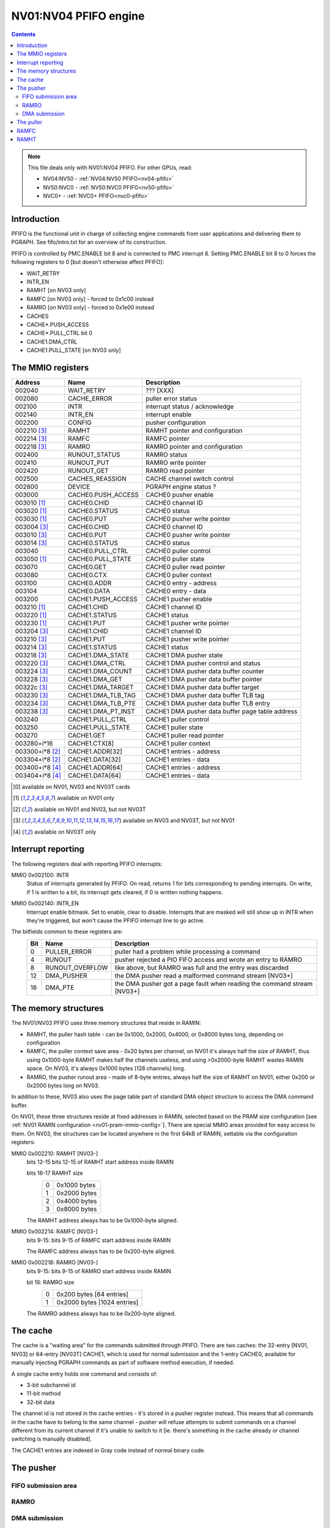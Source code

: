 .. _nv01-pfifo:

======================
NV01:NV04 PFIFO engine
======================

.. contents::

.. note::

    This file deals only with NV01:NV04 PFIFO. For other GPUs, read:

    * NV04:NV50 - :ref:`NV04:NV50 PFIFO<nv04-pfifo>`
    * NV50:NVC0 - :ref:`NV50:NVC0 PFIFO<nv50-pfifo>`
    * NVC0+ - :ref:`NVC0+ PFIFO<nvc0-pfifo>`

Introduction
============

PFIFO is the functional unit in charge of collecting engine commands from user
applications and delivering them to PGRAPH. See fifo/intro.txt for an overview
of its construction.

PFIFO is controlled by PMC.ENABLE bit 8 and is connected to PMC interrupt 8.
Setting PMC.ENABLE bit 8 to 0 forces the following registers to 0 [but doesn't
otherwise affect PFIFO]:

- WAIT_RETRY
- INTR_EN
- RAMHT [on NV03 only]
- RAMFC [on NV03 only] - forced to 0x1c00 instead
- RAMRO [on NV03 only] - forced to 0x1e00 instead
- CACHES
- CACHE*.PUSH_ACCESS
- CACHE*.PULL_CTRL bit 0
- CACHE1.DMA_CTRL
- CACHE1.PULL_STATE [on NV03 only]


The MMIO registers
==================

=============== ===================== ============
Address         Name                  Description
=============== ===================== ============
002040          WAIT_RETRY            ??? [XXX]
002080          CACHE_ERROR           puller error status
002100          INTR                  interrupt status / acknowledge
002140          INTR_EN               interrupt enable
002200          CONFIG                pusher configuration
002210 [3]_     RAMHT                 RAMHT pointer and configuration
002214 [3]_     RAMFC                 RAMFC pointer
002218 [3]_     RAMRO                 RAMRO pointer and configuration
002400          RUNOUT_STATUS         RAMRO status
002410          RUNOUT_PUT            RAMRO write pointer
002420          RUNOUT_GET            RAMRO read pointer
002500          CACHES_REASSIGN       CACHE channel switch control
002800          DEVICE                PGRAPH engine status ?
003000          CACHE0.PUSH_ACCESS    CACHE0 pusher enable
003010 [1]_     CACHE0.CHID           CACHE0 channel ID
003020 [1]_     CACHE0.STATUS         CACHE0 status
003030 [1]_     CACHE0.PUT            CACHE0 pusher write pointer
003004 [3]_     CACHE0.CHID           CACHE0 channel ID
003010 [3]_     CACHE0.PUT            CACHE0 pusher write pointer
003014 [3]_     CACHE0.STATUS         CACHE0 status
003040          CACHE0.PULL_CTRL      CACHE0 puller control
003050 [1]_     CACHE0.PULL_STATE     CACHE0 puller state
003070          CACHE0.GET            CACHE0 puller read pointer
003080          CACHE0.CTX            CACHE0 puller context
003100          CACHE0.ADDR           CACHE0 entry - address
003104          CACHE0.DATA           CACHE0 entry - data
003200          CACHE1.PUSH_ACCESS    CACHE1 pusher enable
003210 [1]_     CACHE1.CHID           CACHE1 channel ID
003220 [1]_     CACHE1.STATUS         CACHE1 status
003230 [1]_     CACHE1.PUT            CACHE1 pusher write pointer
003204 [3]_     CACHE1.CHID           CACHE1 channel ID
003210 [3]_     CACHE1.PUT            CACHE1 pusher write pointer
003214 [3]_     CACHE1.STATUS         CACHE1 status
003218 [3]_     CACHE1.DMA_STATE      CACHE1 DMA pusher state
003220 [3]_     CACHE1.DMA_CTRL       CACHE1 DMA pusher control and status
003224 [3]_     CACHE1.DMA_COUNT      CACHE1 DMA pusher data buffer counter
003228 [3]_     CACHE1.DMA_GET        CACHE1 DMA pusher data buffer pointer
00322c [3]_     CACHE1.DMA_TARGET     CACHE1 DMA pusher data buffer target
003230 [3]_     CACHE1.DMA_TLB_TAG    CACHE1 DMA pusher data buffer TLB tag
003234 [3]_     CACHE1.DMA_TLB_PTE    CACHE1 DMA pusher data buffer TLB entry
003238 [3]_     CACHE1.DMA_PT_INST    CACHE1 DMA pusher data buffer page table address
003240          CACHE1.PULL_CTRL      CACHE1 puller control
003250          CACHE1.PULL_STATE     CACHE1 puller state
003270          CACHE1.GET            CACHE1 puller read pointer
003280+i*16     CACHE1.CTX[8]         CACHE1 puller context
003300+i*8 [2]_ CACHE1.ADDR[32]       CACHE1 entries - address
003304+i*8 [2]_ CACHE1.DATA[32]       CACHE1 entries - data
003400+i*8 [4]_ CACHE1.ADDR[64]       CACHE1 entries - address
003404+i*8 [4]_ CACHE1.DATA[64]       CACHE1 entries - data
=============== ===================== ============


.. [0] available on NV01, NV03 and NV03T cards
.. [1] available on NV01 only
.. [2] available on NV01 and NV03, but not NV03T
.. [3] available on NV03 and NV03T, but not NV01
.. [4] available on NV03T only

.. _nv01-pfifo-intr:

Interrupt reporting
===================

The following registers deal with reporting PFIFO interrupts:

MMIO 0x002100: INTR
  Status of interrupts generated by PFIFO. On read, returns 1 for bits
  corresponding to pending interrupts. On write, if 1 is written to a bit,
  its interrupt gets cleared, if 0 is written nothing happens.
MMIO 0x002140: INTR_EN
  Interrupt enable bitmask. Set to enable, clear to disable. Interrupts that
  are masked will still show up in INTR when they're triggered, but won't
  cause the PFIFO interrupt line to go active.
The bitfields common to these registers are:
  === =============== ===========
  Bit Name            Description
  === =============== ===========
  0   PULLER_ERROR    puller had a problem while processing a command
  4   RUNOUT          pusher rejected a PIO FIFO access and wrote an entry to RAMRO
  8   RUNOUT_OVERFLOW like above, but RAMRO was full and the entry was discarded
  12  DMA_PUSHER      the DMA pusher read a malformed command stream [NV03+]
  16  DMA_PTE         the DMA pusher got a page fault when reading the command stream [NV03+]
  === =============== ===========

.. todo:: CACHE_ERROR reg

The memory structures
=====================

The NV01/NV03 PFIFO uses three memory structures that reside in RAMIN:

- RAMHT, the puller hash table - can be 0x1000, 0x2000, 0x4000, or 0x8000
  bytes long, depending on configuration
- RAMFC, the puller context save area - 0x20 bytes per channel, on NV01
  it's always half the size of RAMHT, thus using 0x1000-byte RAMHT makes
  half the channels useless, and using >0x2000-byte RAMHT wastes RAMIN
  space. On NV03, it's always 0x1000 bytes [128 channels] long.
- RAMRO, the pusher runout area - made of 8-byte entries, always half
  the size of RAMHT on NV01, either 0x200 or 0x2000 bytes long on NV03.

In addition to these, NV03 also uses the page table part of standard DMA
object structure to access the DMA command buffer.

On NV01, these three structures reside at fixed addresses in RAMIN, selected
based on the PRAM size configuration [see :ref:`NV01 RAMIN configuration <nv01-pram-mmio-config>`]. There are
special MMIO areas provided for easy access to them. On NV03, the structures
can be located anywhere in the first 64kB of RAMIN, settable via the
configuration registers:

MMIO 0x002210: RAMHT [NV03-]
  bits 12-15 bits 12-15 of RAMHT start address inside RAMIN

  bits 16-17 RAMHT size
    = ========
    0 0x1000 bytes
    1 0x2000 bytes
    2 0x4000 bytes
    3 0x8000 bytes
    = ========

  The RAMHT address always has to be 0x1000-byte aligned.

MMIO 0x002214: RAMFC [NV03-]
  bits 9-15: bits 9-15 of RAMFC start address inside RAMIN

  The RAMFC address always has to be 0x200-byte aligned.

MMIO 0x002218: RAMRO [NV03-]
  bits 9-15: bits 9-15 of RAMRO start address inside RAMIN

  bit 16: RAMRO size
    = =========
    0 0x200 bytes [64 entries]
    1 0x2000 bytes [1024 entries]
    = =========

  The RAMRO address always has to be 0x200-byte aligned.

The cache
=========

The cache is a "waiting area" for the commands submitted through PFIFO. There
are two caches: the 32-entry [NV01, NV03] or 64-entry [NV03T] CACHE1, which is
used for normal submission and the 1-entry CACHE0, available for manually
injecting PGRAPH commands as part of software method execution, if needed.

A single cache entry holds one command and consists of:

- 3-bit subchannel id
- 11-bit method
- 32-bit data

The channel id is not stored in the cache entries - it's stored in a pusher
register instead. This means that all commands in the cache have to belong
to the same channel - pusher will refuse attempts to submit commands on
a channel different from its current channel if it's unable to switch to
it [ie. there's something in the cache already or channel switching is
manually disabled].

The CACHE1 entries are indexed in Gray code instead of normal binary code.

.. todo::

.. todo:: CACHE access regs

.. todo:: GET/PUT regs

.. todo:: status regs


The pusher
==========

.. todo:: write me


FIFO submission area
--------------------

.. todo:: write me


RAMRO
-----

.. todo:: write me


DMA submission
--------------

.. todo:: write me


The puller
==========

.. todo:: write me


RAMFC
=====

.. todo:: write me


RAMHT
=====

.. todo:: write me
